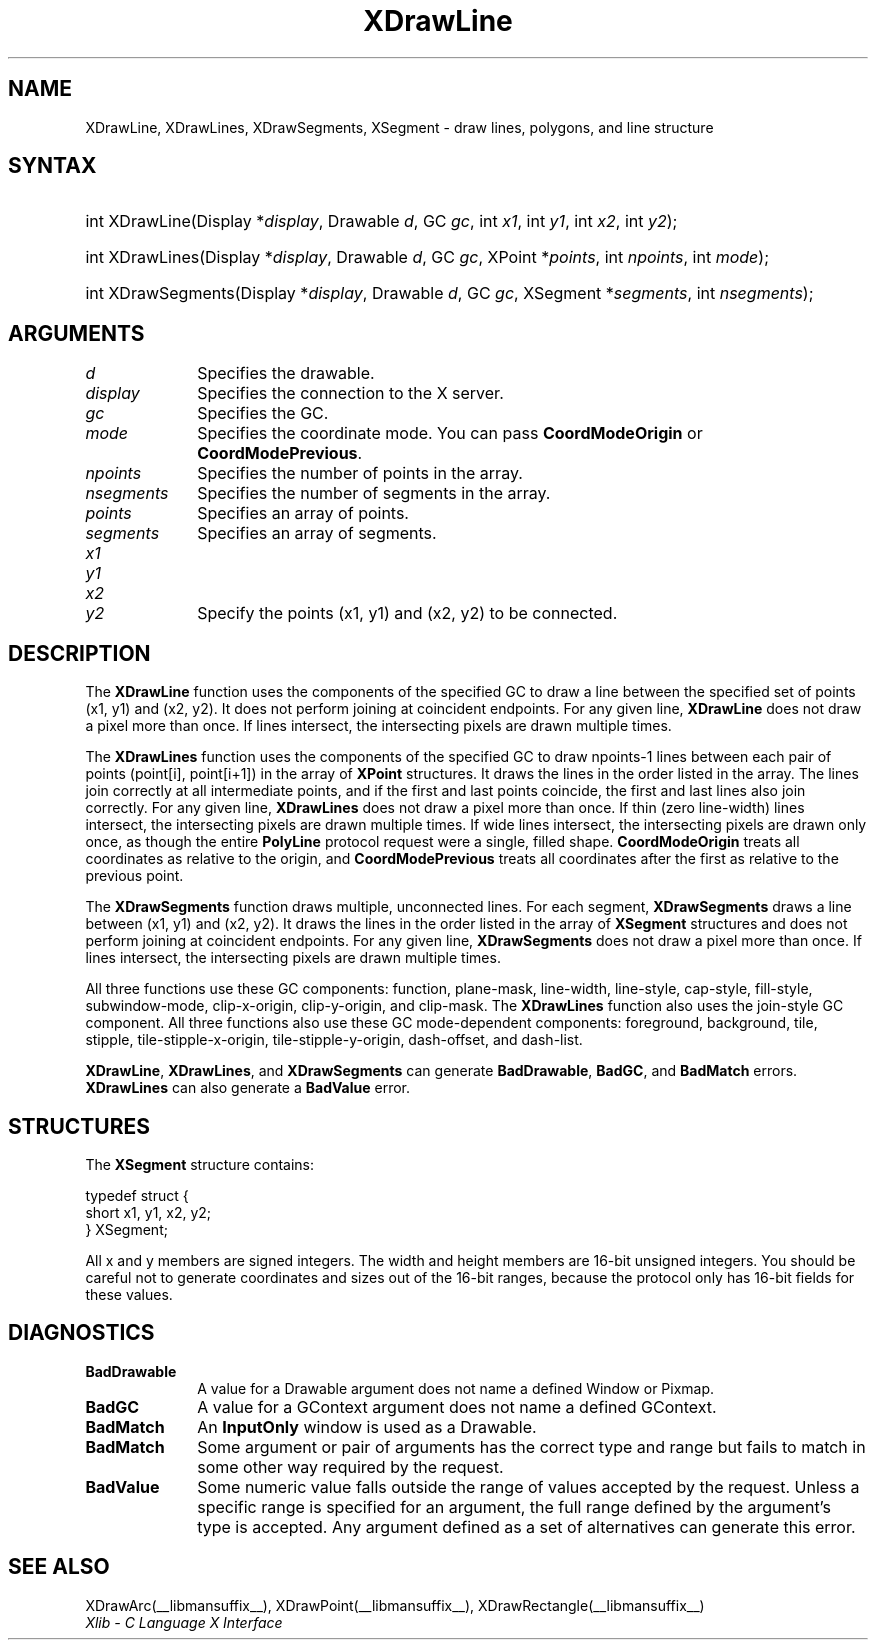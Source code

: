 .\" Copyright \(co 1985, 1986, 1987, 1988, 1989, 1990, 1991, 1994, 1996 X Consortium
.\"
.\" Permission is hereby granted, free of charge, to any person obtaining
.\" a copy of this software and associated documentation files (the
.\" "Software"), to deal in the Software without restriction, including
.\" without limitation the rights to use, copy, modify, merge, publish,
.\" distribute, sublicense, and/or sell copies of the Software, and to
.\" permit persons to whom the Software is furnished to do so, subject to
.\" the following conditions:
.\"
.\" The above copyright notice and this permission notice shall be included
.\" in all copies or substantial portions of the Software.
.\"
.\" THE SOFTWARE IS PROVIDED "AS IS", WITHOUT WARRANTY OF ANY KIND, EXPRESS
.\" OR IMPLIED, INCLUDING BUT NOT LIMITED TO THE WARRANTIES OF
.\" MERCHANTABILITY, FITNESS FOR A PARTICULAR PURPOSE AND NONINFRINGEMENT.
.\" IN NO EVENT SHALL THE X CONSORTIUM BE LIABLE FOR ANY CLAIM, DAMAGES OR
.\" OTHER LIABILITY, WHETHER IN AN ACTION OF CONTRACT, TORT OR OTHERWISE,
.\" ARISING FROM, OUT OF OR IN CONNECTION WITH THE SOFTWARE OR THE USE OR
.\" OTHER DEALINGS IN THE SOFTWARE.
.\"
.\" Except as contained in this notice, the name of the X Consortium shall
.\" not be used in advertising or otherwise to promote the sale, use or
.\" other dealings in this Software without prior written authorization
.\" from the X Consortium.
.\"
.\" Copyright \(co 1985, 1986, 1987, 1988, 1989, 1990, 1991 by
.\" Digital Equipment Corporation
.\"
.\" Portions Copyright \(co 1990, 1991 by
.\" Tektronix, Inc.
.\"
.\" Permission to use, copy, modify and distribute this documentation for
.\" any purpose and without fee is hereby granted, provided that the above
.\" copyright notice appears in all copies and that both that copyright notice
.\" and this permission notice appear in all copies, and that the names of
.\" Digital and Tektronix not be used in in advertising or publicity pertaining
.\" to this documentation without specific, written prior permission.
.\" Digital and Tektronix makes no representations about the suitability
.\" of this documentation for any purpose.
.\" It is provided "as is" without express or implied warranty.
.\"
.\"
.ds xT X Toolkit Intrinsics \- C Language Interface
.ds xW Athena X Widgets \- C Language X Toolkit Interface
.ds xL Xlib \- C Language X Interface
.ds xC Inter-Client Communication Conventions Manual
.TH XDrawLine __libmansuffix__ __xorgversion__ "XLIB FUNCTIONS"
.SH NAME
XDrawLine, XDrawLines, XDrawSegments, XSegment \- draw lines, polygons, and line structure
.SH SYNTAX
.HP
int XDrawLine\^(\^Display *\fIdisplay\fP\^, Drawable \fId\fP\^, GC \fIgc\fP\^,
int \fIx1\fP\^, int \fIy1\fP\^, int \fIx2\fP\^, int \fIy2\fP\^);
.HP
int XDrawLines\^(\^Display *\fIdisplay\fP\^, Drawable \fId\fP\^, GC
\fIgc\fP\^, XPoint *\fIpoints\fP\^, int \fInpoints\fP\^, int \fImode\fP\^);
.HP
int XDrawSegments\^(\^Display *\fIdisplay\fP\^, Drawable \fId\fP\^, GC
\fIgc\fP\^, XSegment *\fIsegments\fP\^, int \fInsegments\fP\^);
.SH ARGUMENTS
.IP \fId\fP 1i
Specifies the drawable.
.IP \fIdisplay\fP 1i
Specifies the connection to the X server.
.IP \fIgc\fP 1i
Specifies the GC.
.IP \fImode\fP 1i
Specifies the coordinate mode.
You can pass
.B CoordModeOrigin
or
.BR CoordModePrevious .
.IP \fInpoints\fP 1i
Specifies the number of points in the array.
.IP \fInsegments\fP 1i
Specifies the number of segments in the array.
.IP \fIpoints\fP 1i
Specifies an array of points.
.IP \fIsegments\fP 1i
Specifies an array of segments.
.IP \fIx1\fP 1i
.br
.ns
.IP \fIy1\fP 1i
.br
.ns
.IP \fIx2\fP 1i
.br
.ns
.IP \fIy2\fP 1i
Specify the points (x1, y1) and (x2, y2) to be connected.
.SH DESCRIPTION
The
.B XDrawLine
function uses the components of the specified GC to
draw a line between the specified set of points (x1, y1) and (x2, y2).
It does not perform joining at coincident endpoints.
For any given line,
.B XDrawLine
does not draw a pixel more than once.
If lines intersect, the intersecting pixels are drawn multiple times.
.LP
The
.B XDrawLines
function uses the components of the specified GC to draw
npoints\-1 lines between each pair of points (point[i], point[i+1])
in the array of
.B XPoint
structures.
It draws the lines in the order listed in the array.
The lines join correctly at all intermediate points, and if the first and last
points coincide, the first and last lines also join correctly.
For any given line,
.B XDrawLines
does not draw a pixel more than once.
If thin (zero line-width) lines intersect,
the intersecting pixels are drawn multiple times.
If wide lines intersect, the intersecting pixels are drawn only once, as though
the entire
.B PolyLine
protocol request were a single, filled shape.
.B CoordModeOrigin
treats all coordinates as relative to the origin,
and
.B CoordModePrevious
treats all coordinates after the first as relative to the previous point.
.LP
The
.B XDrawSegments
function draws multiple, unconnected lines.
For each segment,
.B XDrawSegments
draws a
line between (x1, y1) and (x2, y2).
It draws the lines in the order listed in the array of
.B XSegment
structures and does not perform joining at coincident endpoints.
For any given line,
.B XDrawSegments
does not draw a pixel more than once.
If lines intersect, the intersecting pixels are drawn multiple times.
.LP
All three functions use these GC components:
function, plane-mask, line-width,
line-style, cap-style, fill-style, subwindow-mode,
clip-x-origin, clip-y-origin, and clip-mask.
The
.B XDrawLines
function also uses the join-style GC component.
All three functions also use these GC mode-dependent components:
foreground, background, tile, stipple, tile-stipple-x-origin,
tile-stipple-y-origin, dash-offset, and dash-list.
.LP
.BR XDrawLine ,
.BR XDrawLines ,
and
.B XDrawSegments
can generate
.BR BadDrawable ,
.BR BadGC ,
and
.B BadMatch
errors.
.B XDrawLines
can also generate a
.B BadValue
error.
.SH STRUCTURES
The
.B XSegment
structure contains:
.LP
.EX
typedef struct {
        short x1, y1, x2, y2;
} XSegment;
.EE
.LP
All x and y members are signed integers.
The width and height members are 16-bit unsigned integers.
You should be careful not to generate coordinates and sizes
out of the 16-bit ranges, because the protocol only has 16-bit fields
for these values.
.SH DIAGNOSTICS
.TP 1i
.B BadDrawable
A value for a Drawable argument does not name a defined Window or Pixmap.
.TP 1i
.B BadGC
A value for a GContext argument does not name a defined GContext.
.TP 1i
.B BadMatch
An
.B InputOnly
window is used as a Drawable.
.TP 1i
.B BadMatch
Some argument or pair of arguments has the correct type and range but fails
to match in some other way required by the request.
.TP 1i
.B BadValue
Some numeric value falls outside the range of values accepted by the request.
Unless a specific range is specified for an argument, the full range defined
by the argument's type is accepted.
Any argument defined as a set of
alternatives can generate this error.
.SH "SEE ALSO"
XDrawArc(__libmansuffix__),
XDrawPoint(__libmansuffix__),
XDrawRectangle(__libmansuffix__)
.br
\fI\*(xL\fP
